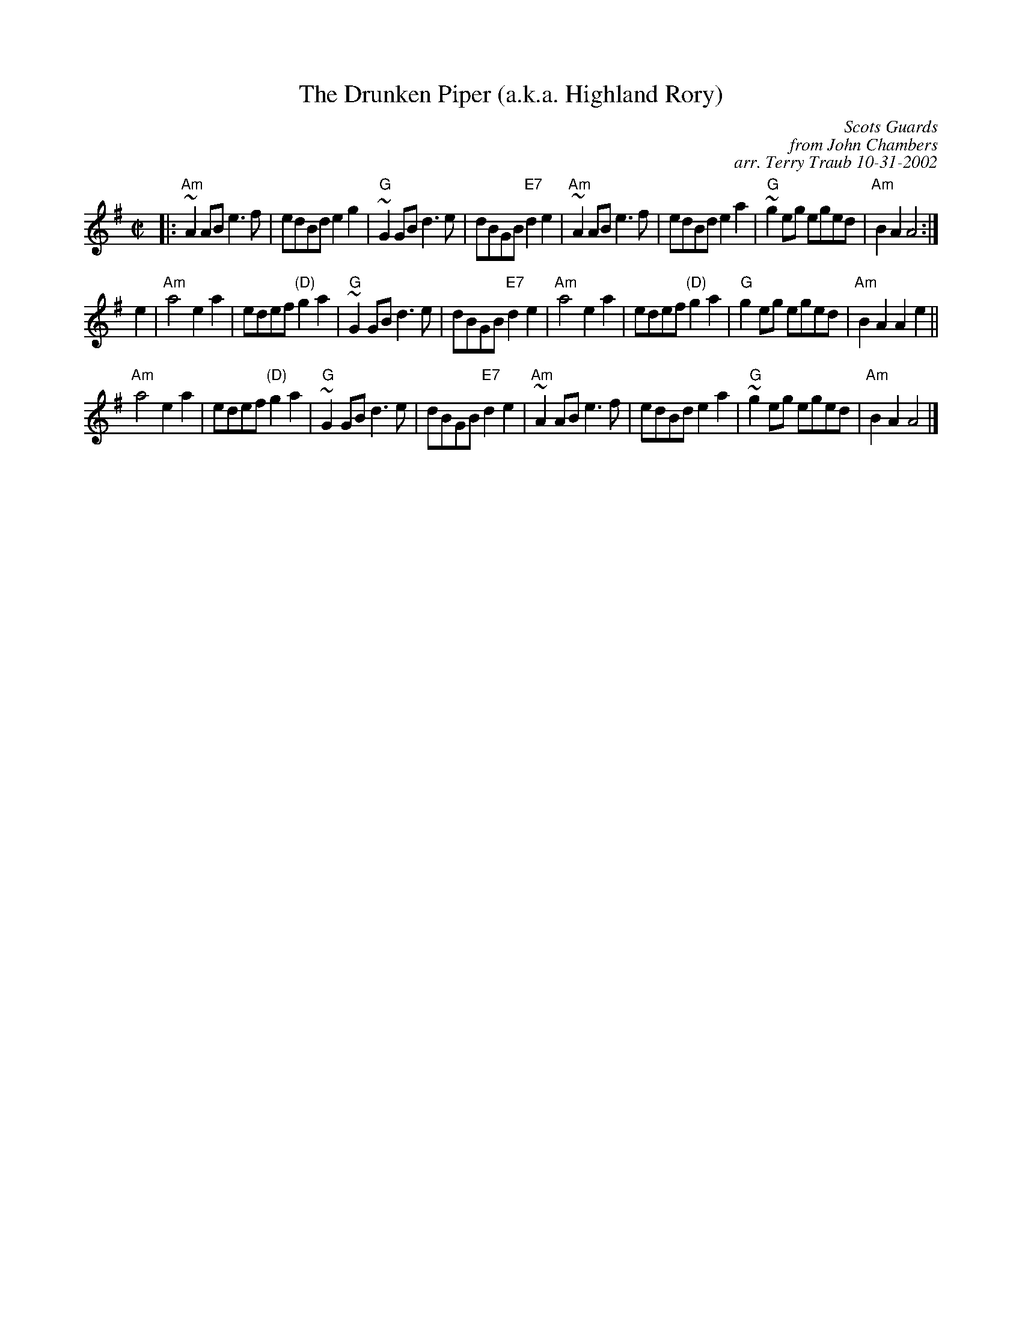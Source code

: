 X:1
N: Reel of the 51st Division
N: 32R 3C x 8 -- RSCDS Book 13-10)
N: Play each tune once as written:  1 2 3, 1 2 3, 2 1
T: The Drunken Piper (a.k.a. Highland Rory)
B: RSCDS-13
B: Scots Guards
Z: John Chambers <jc:trillian.mit.edu>
N: Can also be accompanied by A major chords without changing the melody.
C: Scots Guards
C: from John Chambers
C: arr. Terry Traub 10-31-2002
M: C|
L: 1/8
%
K: ADor
|: "Am"~A2AB e3f | edBd e2g2 | "G"~G2GB d3e | dBGB "E7"d2e2 |\
 "Am"~A2AB e3f | edBd e2a2 | "G"~g2eg eged | "Am"B2A2 A4 :|
e2 \
| "Am"a4 e2a2 | edef "(D)"g2a2 | "G"~G2GB d3e | dBGB "E7"d2e2 |\
 "Am"a4 e2a2 | edef "(D)"g2a2 | "G"g2eg eged | "Am"B2A2 A2e2 ||
 "Am"a4 e2a2 | edef "(D)"g2a2 | "G"~G2GB d3e | dBGB "E7"d2e2 |\
 "Am"~A2AB e3f | edBd e2a2 | "G"~g2eg eged | "Am"B2A2 A4 |]
